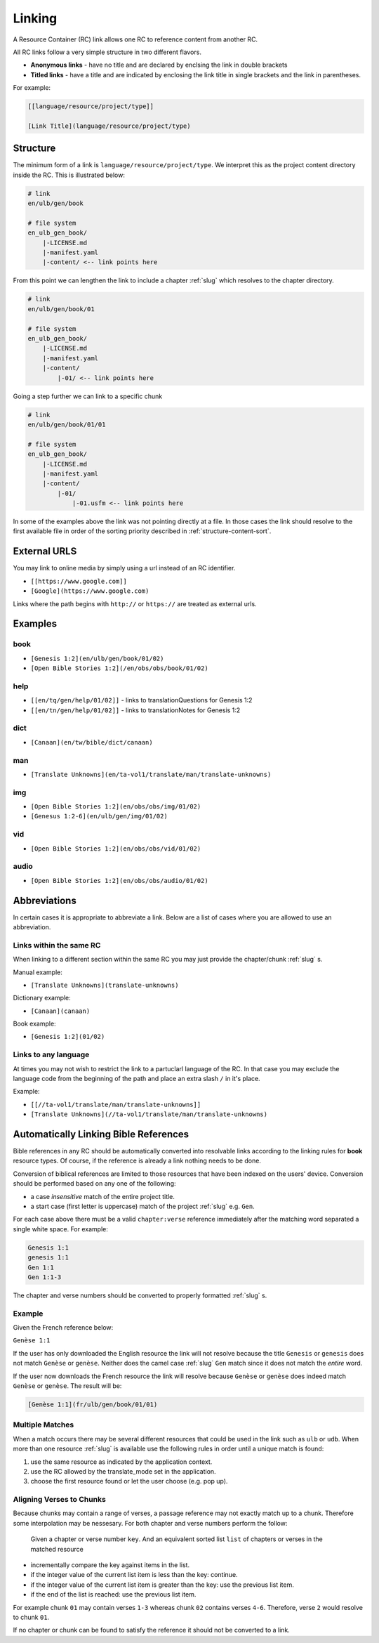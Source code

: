 .. _linking:

Linking
=======

A Resource Container (RC) link allows one RC to reference content from another RC.

All RC links follow a very simple structure in two different flavors.

* **Anonymous links** - have no title and are declared by enclsing the link in double brackets
* **Titled links** - have a title and are indicated by enclosing the link title in single brackets and the link in parentheses.

For example:

.. code-block:: markdown

    [[language/resource/project/type]]

    [Link Title](language/resource/project/type)

Structure
---------

The minimum form of a link is ``language/resource/project/type``.
We interpret this as the project content directory inside the RC.
This is illustrated below:

.. code-block:: none

    # link
    en/ulb/gen/book

    # file system
    en_ulb_gen_book/
        |-LICENSE.md
        |-manifest.yaml
        |-content/ <-- link points here

From this point we can lengthen the link to include a chapter :ref:`slug` which resolves to the chapter directory.

.. code-block:: markdown

    # link
    en/ulb/gen/book/01

    # file system
    en_ulb_gen_book/
        |-LICENSE.md
        |-manifest.yaml
        |-content/
            |-01/ <-- link points here

Going a step further we can link to a specific chunk

.. code-block:: none

    # link
    en/ulb/gen/book/01/01

    # file system
    en_ulb_gen_book/
        |-LICENSE.md
        |-manifest.yaml
        |-content/
            |-01/
                |-01.usfm <-- link points here

In some of the examples above the link was not pointing directly at a file.
In those cases the link should resolve to the first available file in order of the sorting priority described in :ref:`structure-content-sort`.


External URLS
-------------

You may link to online media by simply using a url instead of an RC identifier.

- ``[[https://www.google.com]]``
- ``[Google](https://www.google.com)``

Links where the path begins with ``http://`` or ``https://`` are treated as external urls.

Examples
--------

book
~~~~

- ``[Genesis 1:2](en/ulb/gen/book/01/02)``
- ``[Open Bible Stories 1:2](/en/obs/obs/book/01/02)``

help
~~~~

- ``[[en/tq/gen/help/01/02]]`` - links to translationQuestions for Genesis 1:2
- ``[[en/tn/gen/help/01/02]]`` - links to translationNotes for Genesis 1:2

dict
~~~~

- ``[Canaan](en/tw/bible/dict/canaan)``

man
~~~

- ``[Translate Unknowns](en/ta-vol1/translate/man/translate-unknowns)``

img
~~~

- ``[Open Bible Stories 1:2](en/obs/obs/img/01/02)``
- ``[Genesus 1:2-6](en/ulb/gen/img/01/02)``

vid
~~~

- ``[Open Bible Stories 1:2](en/obs/obs/vid/01/02)``

audio
~~~~~

- ``[Open Bible Stories 1:2](en/obs/obs/audio/01/02)``

.. _linking-abbreviations:

Abbreviations
-------------

In certain cases it is appropriate to abbreviate a link.
Below are a list of cases where you are allowed to use an abbreviation.

Links within the same RC
~~~~~~~~~~~~~~~~~~~~~~~~

When linking to a different section within the same RC you may just provide the chapter/chunk :ref:`slug` s.

Manual example:

- ``[Translate Unknowns](translate-unknowns)``

Dictionary example:

- ``[Canaan](canaan)``

Book example:

- ``[Genesis 1:2](01/02)``

Links to any language
~~~~~~~~~~~~~~~~~~~~~

At times you may not wish to restrict the link to a partuclarl language of the RC.
In that case you may exclude the language code from the beginning of the path and place an extra slash ``/`` in it's place.

Example:

- ``[[//ta-vol1/translate/man/translate-unknowns]]``
- ``[Translate Unknowns](//ta-vol1/translate/man/translate-unknowns)``

.. _linking-bible-refs:

Automatically Linking Bible References
--------------------------------------

Bible references in any RC should be automatically converted into resolvable links according to the linking rules for **book** resource types. 
Of course, if the reference is already a link nothing needs to be done.

Conversion of biblical references are limited to those resources that have been indexed on the users' device.
Conversion should be performed based on any one of the following:

- a case *insensitive* match of the entire project title.
- a start case (first letter is uppercase) match of the project :ref:`slug` e.g. ``Gen``.

For each case above there must be a valid ``chapter:verse`` reference immediately after the matching word separated a single white space.
For example:

.. code-block:: none

    Genesis 1:1
    genesis 1:1
    Gen 1:1
    Gen 1:1-3

The chapter and verse numbers should be converted to properly formatted :ref:`slug` s.

Example
~~~~~~~

Given the French reference below:

``Genèse 1:1``

If the user has only downloaded the English resource the link will not resolve because the title ``Genesis`` or ``genesis`` does not match ``Genèse`` or ``genèse``.
Neither does the camel case :ref:`slug` ``Gen`` match since it does not match the *entire* word.

If the user now downloads the French resource the link will resolve because ``Genèse`` or ``genèse`` does indeed match ``Genèse`` or ``genèse``.
The result will be:

.. code-block:: markdown

    [Genèse 1:1](fr/ulb/gen/book/01/01)

Multiple Matches
~~~~~~~~~~~~~~~~

When a match occurs there may be several different resources that could be used in the link such as ``ulb`` or ``udb``.
When more than one resource :ref:`slug` is available use the following rules in order until a unique match is found:

1. use the same resource as indicated by the application context.
2. use the RC allowed by the translate_mode set in the application.
3. choose the first resource found or let the user choose (e.g. pop up).

Aligning Verses to Chunks
~~~~~~~~~~~~~~~~~~~~~~~~~

Because chunks may contain a range of verses, a passage reference may not exactly match up to a chunk.
Therefore some interpolation may be nessesary. For both chapter and verse numbers perform the follow:

    Given a chapter or verse number ``key``.
    And an equivalent sorted list ``list`` of chapters or verses in the matched resource 

- incrementally compare the key against items in the list.
- if the integer value of the current list item is less than the key: continue.
- if the integer value of the current list item is greater than the key: use the previous list item.
- if the end of the list is reached: use the previous list item.
  
For example chunk ``01`` may contain verses ``1-3`` whereas chunk ``02`` contains verses ``4-6``.
Therefore, verse ``2`` would resolve to chunk ``01``.

If no chapter or chunk can be found to satisfy the reference it should not be converted to a link.
